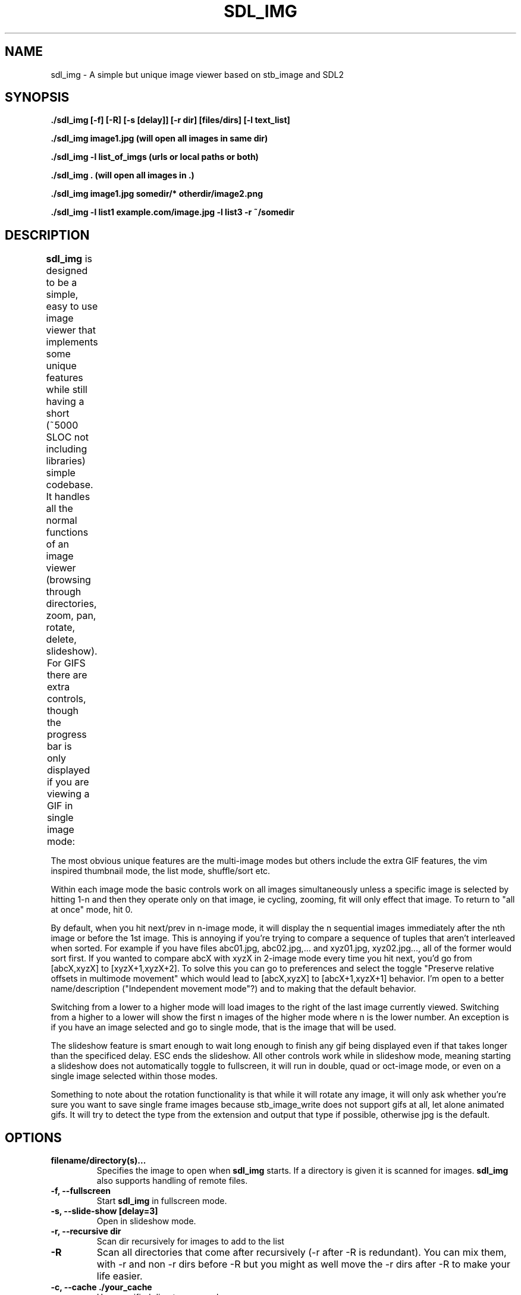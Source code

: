 .\" Man page for SDL_IMG
.TH SDL_IMG 1 "1 April 2023" "1.00" "The SDL2 and stb_image based image viewer"
.\" Please adjust this date when revising the manpage.
.\"
.SH "NAME"
sdl_img \- A simple but unique image viewer based on stb_image and SDL2
.SH "SYNOPSIS"
.B ./sdl_img [-f] [-R] [-s [delay]] [-r dir] [files/dirs] [-l text_list]

.B ./sdl_img image1.jpg (will open all images in same dir)

.B ./sdl_img -l list_of_imgs (urls or local paths or both)

.B ./sdl_img . (will open all images in .)

.B ./sdl_img image1.jpg somedir/* otherdir/image2.png

.B ./sdl_img -l list1 example.com/image.jpg -l list3 -r ~/somedir

.SH "DESCRIPTION"
\fBsdl_img\fR is designed to be a simple, easy to use image viewer that
implements some unique features while still having a short (~5000 SLOC not
including libraries) simple codebase.  It handles all the normal functions of an
image viewer (browsing through directories, zoom, pan, rotate, delete, slideshow).
.TS
l l .
Controls          	Description
Left (or Up)      	Previous image(s) or pan if appropriate
Right (or Down)   	Next image(s) or pan if appropriate
Space             	Next image(s)
CTRL+Space        	Previous image(s)
CTRL + Direction  	Next or previous image(s) even when zoomed in
+/-               	Zoom in/out
Mouse Wheel       	Zoom in/out
Left click + drag 	Pan around a zoomed in image
A                 	Actual size
F                 	Toggle fill screen mode
Home              	Go to first image in the list
M                 	Shuffle (Mix) the images (only in single mode)
N                 	Sort the images by file name (only in single mode)
CTRL+N            	Sort the images by file path (only in single mode)
Z                 	Sort the images by size (only in single mode)
T                 	Sort the images by last modified (only in single mode)
CTRL + F or F11   	Toggle Fullscreen
ESC               	Exit or "Back" similar to Android
L/R               	Rotate the current image left/right
H/V               	Flip the current image horizontally/vertically
Delete            	Delete the current image and move to the next (only in single mode)
Backspace         	Remove the current image and move to the next (only in single mode)
CTRL + 1          	Single image mode
CTRL + 2          	Double image mode
CTRL + 4          	Quad image mode
CTRL + 8          	8 image mode
CTRL + U          	Thumbnail mode
CTRL + I          	List mode
F1 - F10          	Start a slideshow with 1 - 10 second delay
.TE

For GIFS there are extra controls, though the progress bar is only
displayed if you are viewing a GIF in single image mode:
.TS
l l .
GIF Controls            	Description
CTRL + +/-              	Speed up or slow down an animated gif
CTRL + Mouse Wheel      	Speed up or slow down an animated gif
P                       	Pause/Unpause gif
Mouse over progress bar 	Pause
Wheel over progress bar 	Scroll through frames
click/drag progress bar 	select/scroll frames
.TE

The most obvious unique features are the multi-image modes but others include the
extra GIF features, the vim inspired thumbnail mode, the list mode, shuffle/sort etc.

Within each image mode the basic controls work on all images simultaneously
unless a specific image is selected by hitting 1-n and then they operate only
on that image, ie cycling, zooming, fit will only effect that image.
To return to "all at once" mode, hit 0.

By default, when you hit next/prev in n-image mode, it will display the n sequential
images immediately after the nth image or before the 1st image.  This is annoying if
you're trying to compare a sequence of tuples that aren't interleaved when sorted.  For
example if you have files abc01.jpg, abc02.jpg,... and xyz01.jpg, xyz02.jpg..., all of
the former would sort first.  If you wanted to compare abcX with xyzX in 2-image mode
every time you hit next, you'd go from [abcX,xyzX] to [xyzX+1,xyzX+2].  To solve this
you can go to preferences and select the toggle "Preserve relative offsets in multimode
movement" which would lead to [abcX,xyzX] to [abcX+1,xyzX+1] behavior.  I'm open to
a better name/description ("Independent movement mode"?) and to making that the default
behavior.

Switching from a lower to a higher mode will load images to the right of the last image
currently viewed.  Switching from a higher to a lower will show the first n images
of the higher mode where n is the lower number.  An exception is if you have an
image selected and go to single mode, that is the image that will be used.

The slideshow feature is smart enough to wait long enough to finish any gif being
displayed even if that takes longer than the specificed delay.  ESC ends the slideshow.
All other controls work while in slideshow mode, meaning starting a slideshow does not
automatically toggle to fullscreen, it will run in double, quad or oct-image mode, or
even on a single image selected within those modes.

Something to note about the rotation functionality is that while it will rotate any
image, it will only ask whether you're sure you want to save single frame images because
stb_image_write does not support gifs at all, let alone animated gifs.  It will try to
detect the type from the extension and output that type if possible, otherwise jpg is
the default.
.PP
.SH "OPTIONS"
.TP
\fBfilename/directory(s)...\fR
Specifies the image to open when \fBsdl_img\fR starts.  If a directory is given
it is scanned for images.  \fBsdl_img\fR also supports handling of remote files.
.TP
\fB\-f, \-\-fullscreen\fR
Start \fBsdl_img\fR in fullscreen mode.
.TP
\fB\-s, \-\-slide-show [delay=3]\fR
Open in slideshow mode.
.TP
\fB\-r, \-\-recursive dir\fR
Scan dir recursively for images to add to the list
.TP
\fB\-R\fR
Scan all directories that come after recursively (-r after -R is redundant).
You can mix them, with -r and non -r dirs before -R but you might as well
move the -r dirs after -R to make your life easier.
.TP
\fB\-c, \-\-cache ./your_cache\fR
Use specified directory as cache.
.TP
\fB-v, \-\-version\fR
Output version information and exit.
.TP
\fB\-h, \-\-help\fR
Print standard command line options.
.P
.SH "EXAMPLES"
\fBsdl_img \-f http://mate-desktop.org/assets/img/icons/mate.png\fR
.RS 4
Open the referenced file in fullscreen mode.
.RE
.PP
\fBsdl_img \-s /usr/share/eom/icons/hicolor/scalable/actions\fR
.RS 4
Open the images in the referenced directory in slideshow mode.
.SH "BUGS"
.SS Should you encounter any bugs, they may be reported at: 
http://github.com/rswinkle/sdl_img/issues
.SH "AUTHORS"
Robert Winkler <rob121618@gmail.com>
.SH "SEE ALSO"
.SS
More information can be found at http://github.com/rswinkle/sdl_img
